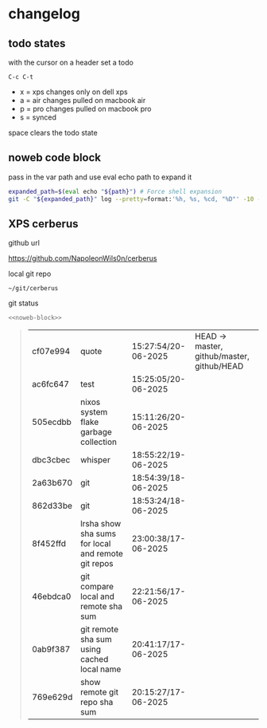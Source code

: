 #+STARTUP: show2levels
#+PROPERTY: header-args:sh :results output table replace :noweb yes :wrap quote
#+TODO: XPS(x) AIR(a) PRO(p) | SYNCED(s)
* changelog
** todo states

with the cursor on a header set a todo

#+begin_example
C-c C-t
#+end_example

+ x = xps changes only on dell xps
+ a = air changes pulled on macbook air
+ p = pro changes pulled on macbook pro
+ s = synced

space clears the todo state

** noweb code block

pass in the var path and use eval echo path to expand it

#+NAME: noweb-block
#+begin_src sh 
expanded_path=$(eval echo "${path}") # Force shell expansion
git -C "${expanded_path}" log --pretty=format:'%h, %s, %cd, "%D"' -10 --date=format:'%H:%M:%S/%d-%m-%Y' 
#+end_src

** XPS cerberus

github url

[[https://github.com/NapoleonWils0n/cerberus]]

local git repo

#+begin_example
~/git/cerberus
#+end_example

git status

#+NAME: cerberus
#+HEADER: :var path="~/git/cerberus"
#+begin_src sh
<<noweb-block>>
#+end_src

#+RESULTS: cerberus
#+begin_quote
| cf07e994 | quote                                              | 15:27:54/20-06-2025 | HEAD -> master, github/master, github/HEAD |
| ac6fc647 | test                                               | 15:25:05/20-06-2025 |                                            |
| 505ecdbb | nixos system flake garbage collection              | 15:11:26/20-06-2025 |                                            |
| dbc3cbec | whisper                                            | 18:55:22/19-06-2025 |                                            |
| 2a63b670 | git                                                | 18:54:39/18-06-2025 |                                            |
| 862d33be | git                                                | 18:53:24/18-06-2025 |                                            |
| 8f452ffd | lrsha show sha sums for local and remote git repos | 23:00:38/17-06-2025 |                                            |
| 46ebdca0 | git compare local and remote sha sum               | 22:21:56/17-06-2025 |                                            |
| 0ab9f387 | git remote sha sum using cached local name         | 20:41:17/17-06-2025 |                                            |
| 769e629d | show remote git repo sha sum                       | 20:15:27/17-06-2025 |                                            |
#+end_quote



